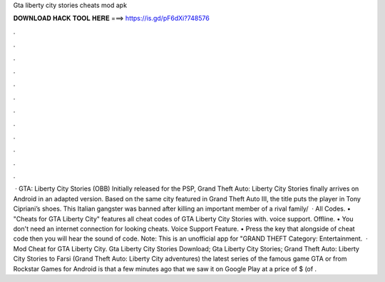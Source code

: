 Gta liberty city stories cheats mod apk

𝐃𝐎𝐖𝐍𝐋𝐎𝐀𝐃 𝐇𝐀𝐂𝐊 𝐓𝐎𝐎𝐋 𝐇𝐄𝐑𝐄 ===> https://is.gd/pF6dXi?748576

.

.

.

.

.

.

.

.

.

.

.

.

 · GTA: Liberty City Stories (OBB) Initially released for the PSP, Grand Theft Auto: Liberty City Stories finally arrives on Android in an adapted version. Based on the same city featured in Grand Theft Auto III, the title puts the player in Tony Cipriani’s shoes. This Italian gangster was banned after killing an important member of a rival family/  · All Codes. • "Cheats for GTA Liberty City" features all cheat codes of GTA Liberty City Stories with. voice support. Offline. • You don't need an internet connection for looking cheats. Voice Support Feature. • Press the key that alongside of cheat code then you will hear the sound of code. Note: This is an unofficial app for "GRAND THEFT Category: Entertainment.  · Mod Cheat for GTA Liberty City. Gta Liberty City Stories Download; Gta Liberty City Stories; Grand Theft Auto: Liberty City Stories to Farsi (Grand Theft Auto: Liberty City adventures) the latest series of the famous game GTA or from Rockstar Games for Android is that a few minutes ago that we saw it on Google Play at a price of $ (of .